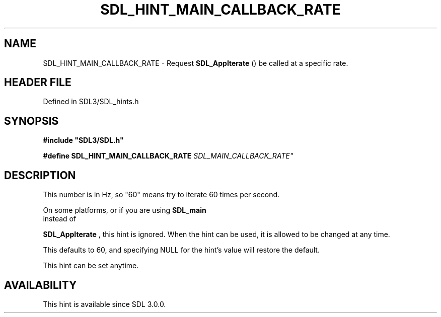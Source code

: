 .\" This manpage content is licensed under Creative Commons
.\"  Attribution 4.0 International (CC BY 4.0)
.\"   https://creativecommons.org/licenses/by/4.0/
.\" This manpage was generated from SDL's wiki page for SDL_HINT_MAIN_CALLBACK_RATE:
.\"   https://wiki.libsdl.org/SDL_HINT_MAIN_CALLBACK_RATE
.\" Generated with SDL/build-scripts/wikiheaders.pl
.\"  revision SDL-prerelease-3.1.1-227-gd42d66149
.\" Please report issues in this manpage's content at:
.\"   https://github.com/libsdl-org/sdlwiki/issues/new
.\" Please report issues in the generation of this manpage from the wiki at:
.\"   https://github.com/libsdl-org/SDL/issues/new?title=Misgenerated%20manpage%20for%20SDL_HINT_MAIN_CALLBACK_RATE
.\" SDL can be found at https://libsdl.org/
.de URL
\$2 \(laURL: \$1 \(ra\$3
..
.if \n[.g] .mso www.tmac
.TH SDL_HINT_MAIN_CALLBACK_RATE 3 "SDL 3.1.1" "SDL" "SDL3 FUNCTIONS"
.SH NAME
SDL_HINT_MAIN_CALLBACK_RATE \- Request 
.BR SDL_AppIterate
() be called at a specific rate\[char46]
.SH HEADER FILE
Defined in SDL3/SDL_hints\[char46]h

.SH SYNOPSIS
.nf
.B #include \(dqSDL3/SDL.h\(dq
.PP
.BI "#define SDL_HINT_MAIN_CALLBACK_RATE "SDL_MAIN_CALLBACK_RATE"
.fi
.SH DESCRIPTION
This number is in Hz, so "60" means try to iterate 60 times per second\[char46]

On some platforms, or if you are using 
.BR SDL_main
 instead of

.BR SDL_AppIterate
, this hint is ignored\[char46] When the hint can
be used, it is allowed to be changed at any time\[char46]

This defaults to 60, and specifying NULL for the hint's value will restore
the default\[char46]

This hint can be set anytime\[char46]

.SH AVAILABILITY
This hint is available since SDL 3\[char46]0\[char46]0\[char46]

